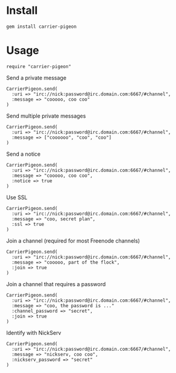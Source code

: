 [[https://secure.travis-ci.org/portertech/carrier-pigeon.png]]

* Install

: gem install carrier-pigeon

* Usage

: require "carrier-pigeon"

Send a private message

: CarrierPigeon.send(
:   :uri => "irc://nick:password@irc.domain.com:6667/#channel",
:   :message => "cooooo, coo coo"
: )

Send multiple private messages

: CarrierPigeon.send(
:   :uri => "irc://nick:password@irc.domain.com:6667/#channel",
:   :message => ["coooooo", "coo", "coo"]
: )

Send a notice

: CarrierPigeon.send(
:   :uri => "irc://nick:password@irc.domain.com:6667/#channel",
:   :message => "cooooo, coo coo",
:   :notice => true
: )

Use SSL

: CarrierPigeon.send(
:   :uri => "irc://nick:password@irc.domain.com:6667/#channel",
:   :message => "coo, secret plan",
:   :ssl => true
: )

Join a channel (required for most Freenode channels)

: CarrierPigeon.send(
:   :uri => "irc://nick:password@irc.domain.com:6667/#channel",
:   :message => "cooooo, part of the flock",
:   :join => true
: )

Join a channel that requires a password

: CarrierPigeon.send(
:   :uri => "irc://nick:password@irc.domain.com:6667/#channel",
:   :message => "coo, the password is ..."
:   :channel_password => "secret",
:   :join => true
: )

Identify with NickServ

: CarrierPigeon.send(
:   :uri => "irc://nick:password@irc.domain.com:6667/#channel",
:   :message => "nickserv, coo coo",
:   :nickserv_password => "secret"
: )


